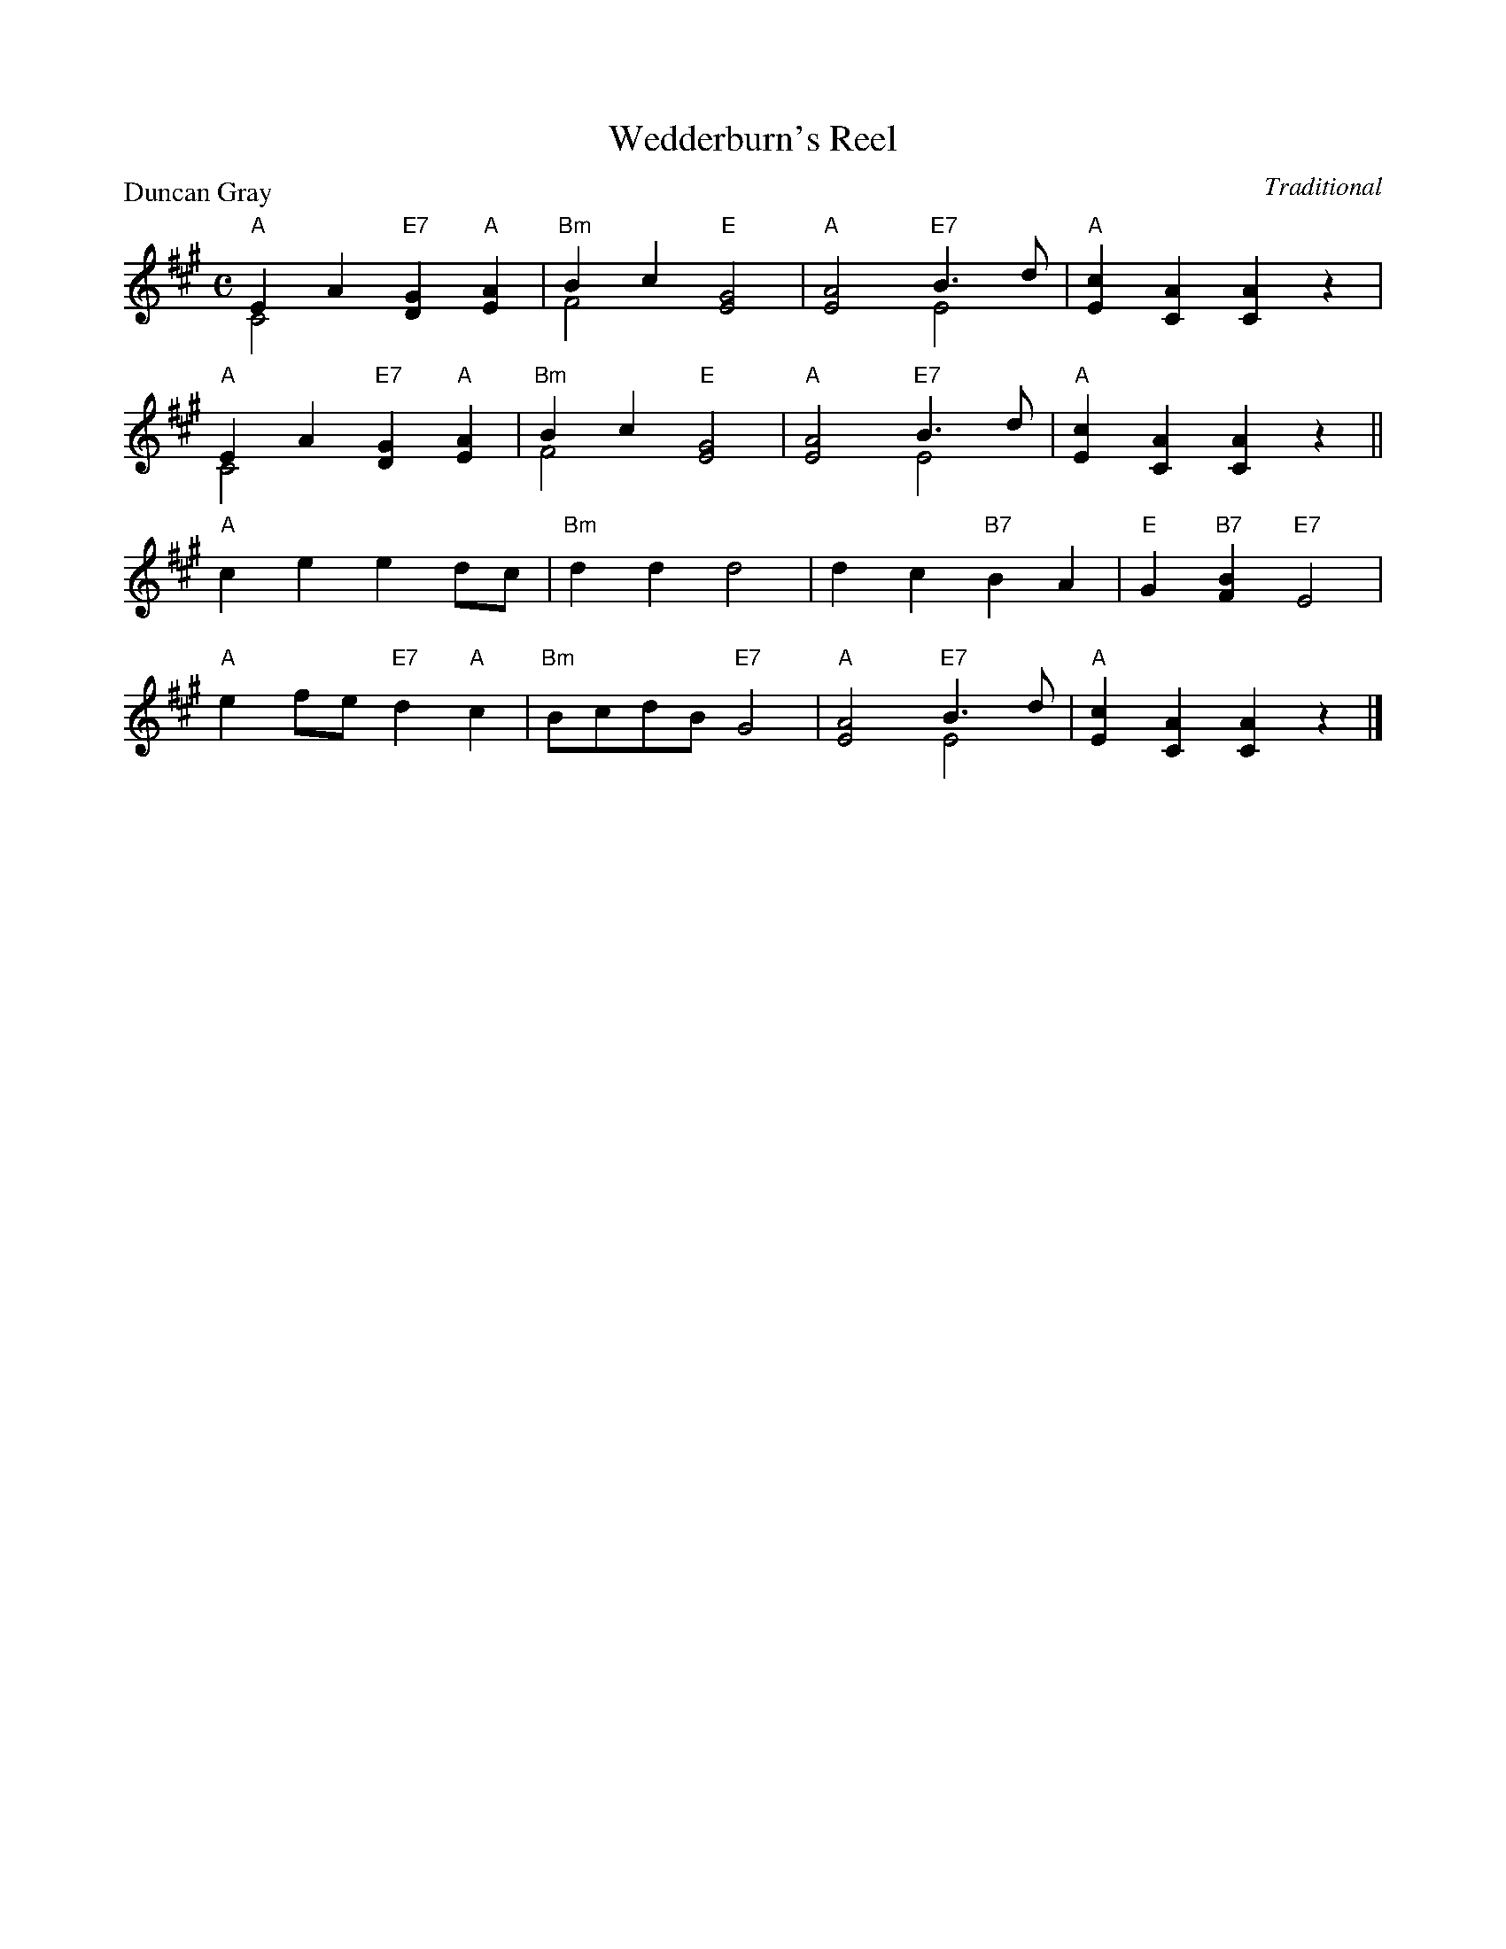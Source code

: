 X:99018
T:Wedderburn's Reel
P:Duncan Gray
C:Traditional
R:Reel (8x32)
B:RSCDS Gr-18
Z:Anselm Lingnau <anselm@strathspey.org>
M:C
L:1/4
K:A
V:1
V:2 clef=bass middle=D
%%staves (1 2)
[V:1]"A"EA "E7"[GD]"A"[AE]|"Bm"Bc "E"[G2E2]|"A"[A2E2] "E7"B>d|"A"[cE][AC][AC]z|
[V:2]   C2     x2         |    F2    x2    |   x2         E2 |   x4           |
[V:1]"A"EA "E7"[GD]"A"[AE]|"Bm"Bc "E"[G2E2]|"A"[A2E2]"E7"B>d|"A"[cE][AC][AC]z||
[V:2]   C2     x2         |    F2    x2    |   x2        E2 |   x4           ||
[V:1]"A"ce ed/c/|"Bm"dd d2|dc "B7"BA|"E"G"B7"[BF] "E7"E2|
[V:2]   x4      |    x4   |x4       |   x4              |
[V:1]"A"ef/e/ "E7"d"A"c|"Bm"B/c/d/B/ "E7"G2|"A"[A2E2]"E7"B>d|"A"[cE][AC][AC]z|]
[V:2]   x4             |    x4             |   x2        E2 |   x4           |]
